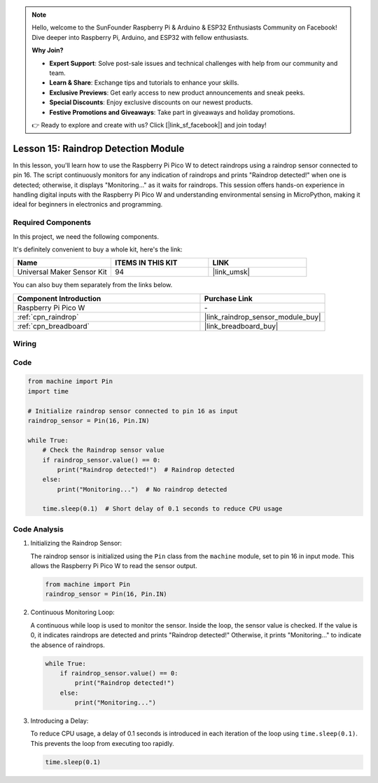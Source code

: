 .. note::

    Hello, welcome to the SunFounder Raspberry Pi & Arduino & ESP32 Enthusiasts Community on Facebook! Dive deeper into Raspberry Pi, Arduino, and ESP32 with fellow enthusiasts.

    **Why Join?**

    - **Expert Support**: Solve post-sale issues and technical challenges with help from our community and team.
    - **Learn & Share**: Exchange tips and tutorials to enhance your skills.
    - **Exclusive Previews**: Get early access to new product announcements and sneak peeks.
    - **Special Discounts**: Enjoy exclusive discounts on our newest products.
    - **Festive Promotions and Giveaways**: Take part in giveaways and holiday promotions.

    👉 Ready to explore and create with us? Click [|link_sf_facebook|] and join today!

.. _pico_lesson15_raindrop:

Lesson 15: Raindrop Detection Module
=======================================

In this lesson, you'll learn how to use the Raspberry Pi Pico W to detect raindrops using a raindrop sensor connected to pin 16. The script continuously monitors for any indication of raindrops and prints "Raindrop detected!" when one is detected; otherwise, it displays "Monitoring..." as it waits for raindrops. This session offers hands-on experience in handling digital inputs with the Raspberry Pi Pico W and understanding environmental sensing in MicroPython, making it ideal for beginners in electronics and programming.

Required Components
--------------------------

In this project, we need the following components. 

It's definitely convenient to buy a whole kit, here's the link: 

.. list-table::
    :widths: 20 20 20
    :header-rows: 1

    *   - Name	
        - ITEMS IN THIS KIT
        - LINK
    *   - Universal Maker Sensor Kit
        - 94
        - |link_umsk|

You can also buy them separately from the links below.

.. list-table::
    :widths: 30 20
    :header-rows: 1

    *   - Component Introduction
        - Purchase Link

    *   - Raspberry Pi Pico W
        - \-
    *   - :ref:`cpn_raindrop`
        - |link_raindrop_sensor_module_buy|
    *   - :ref:`cpn_breadboard`
        - |link_breadboard_buy|


Wiring
---------------------------

.. image:: img/Lesson_15_raindrop_detection_module_bb.png
    :width: 100%


Code
---------------------------

.. code-block:: python

   from machine import Pin
   import time
   
   # Initialize raindrop sensor connected to pin 16 as input
   raindrop_sensor = Pin(16, Pin.IN)
   
   while True:
       # Check the Raindrop sensor value
       if raindrop_sensor.value() == 0:  
           print("Raindrop detected!")  # Raindrop detected
       else:
           print("Monitoring...")  # No raindrop detected
   
       time.sleep(0.1)  # Short delay of 0.1 seconds to reduce CPU usage

Code Analysis
---------------------------

#. Initializing the Raindrop Sensor:

   The raindrop sensor is initialized using the ``Pin`` class from the ``machine`` module, set to pin 16 in input mode. This allows the Raspberry Pi Pico W to read the sensor output.

   .. code-block:: python
   
       from machine import Pin
       raindrop_sensor = Pin(16, Pin.IN)

#. Continuous Monitoring Loop:

   A continuous while loop is used to monitor the sensor. Inside the loop, the sensor value is checked. If the value is 0, it indicates raindrops are detected and prints "Raindrop detected!" Otherwise, it prints "Monitoring..." to indicate the absence of raindrops.

   .. code-block:: python
   
       while True:
           if raindrop_sensor.value() == 0:  
               print("Raindrop detected!")
           else:
               print("Monitoring...")

#. Introducing a Delay:

   To reduce CPU usage, a delay of 0.1 seconds is introduced in each iteration of the loop using ``time.sleep(0.1)``. This prevents the loop from executing too rapidly.

   .. code-block:: python
   
       time.sleep(0.1)
